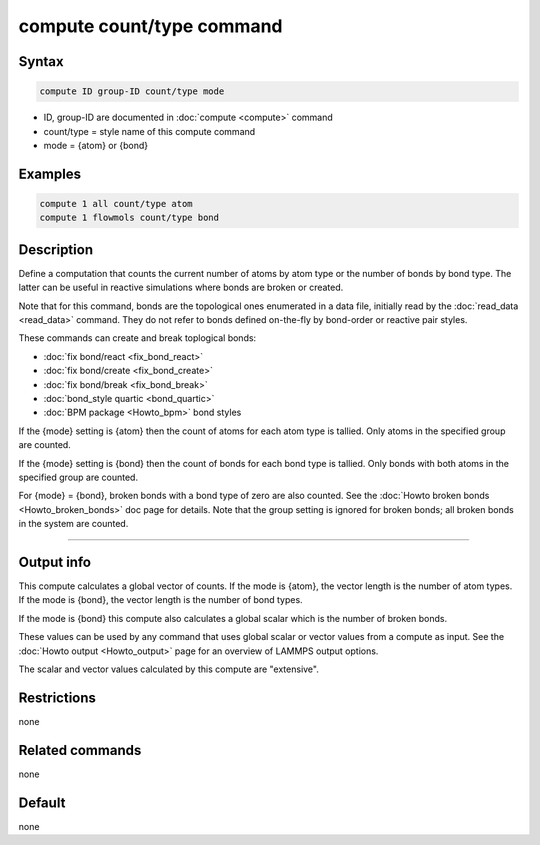 .. index:: compute count/type

compute count/type command
====================

Syntax
""""""

.. code-block:: LAMMPS

   compute ID group-ID count/type mode

* ID, group-ID are documented in :doc:`compute <compute>` command
* count/type = style name of this compute command
* mode = {atom} or {bond}
  
Examples
""""""""

.. code-block:: LAMMPS

   compute 1 all count/type atom
   compute 1 flowmols count/type bond

Description
"""""""""""

Define a computation that counts the current number of atoms by atom
type or the number of bonds by bond type.  The latter can be useful in
reactive simulations where bonds are broken or created.

Note that for this command, bonds are the topological ones enumerated
in a data file, initially read by the :doc:`read_data <read_data>`
command.  They do not refer to bonds defined on-the-fly by bond-order
or reactive pair styles.

These commands can create and break toplogical bonds:

* :doc:`fix bond/react <fix_bond_react>`
* :doc:`fix bond/create <fix_bond_create>`
* :doc:`fix bond/break <fix_bond_break>`
* :doc:`bond_style quartic <bond_quartic>`
* :doc:`BPM package <Howto_bpm>` bond styles

If the {mode} setting is {atom} then the count of atoms for each atom
type is tallied.  Only atoms in the specified group are counted.

If the {mode} setting is {bond} then the count of bonds for each bond
type is tallied.  Only bonds with both atoms in the specified group
are counted.

For {mode} = {bond}, broken bonds with a bond type of zero are also
counted.  See the :doc:`Howto broken bonds <Howto_broken_bonds>` doc
page for details.  Note that the group setting is ignored for broken
bonds; all broken bonds in the system are counted.

----------

Output info
"""""""""""

This compute calculates a global vector of counts.  If the mode is
{atom}, the vector length is the number of atom types.  If the mode is
{bond}, the vector length is the number of bond types.

If the mode is {bond} this compute also calculates a global scalar
which is the number of broken bonds.

These values can be used by any command that uses global scalar or
vector values from a compute as input.  See the :doc:`Howto output
<Howto_output>` page for an overview of LAMMPS output options.

The scalar and vector values calculated by this compute are "extensive".

Restrictions
""""""""""""

none

Related commands
""""""""""""""""

none

Default
"""""""

none
